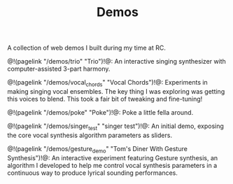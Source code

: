 #+TITLE: Demos
A collection of web demos I built during my
time at RC.

@!(pagelink "/demos/trio" "Trio")!@: An interactive
singing synthesizer with computer-assisted 3-part
harmony.

@!(pagelink "/demos/vocal_chords" "Vocal Chords")!@: Experiments
in making singing vocal ensembles. The key thing I was
exploring was getting this voices to blend. This took a
fair bit of tweaking and fine-tuning!

@!(pagelink "/demos/poke" "Poke")!@: Poke a little fella around.

@!(pagelink "/demos/singer_test" "singer test")!@: An initial
demo, exposing the core vocal synthesis algorithm parameters
as sliders.

@!(pagelink "/demos/gesture_demo" "Tom's Diner With Gesture Synthesis")!@: An
interactive experiment featuring Gesture synthesis, an
algorithm I developed to help me control vocal synthesis
parameters in a continuous way to produce lyrical sounding
performances.

